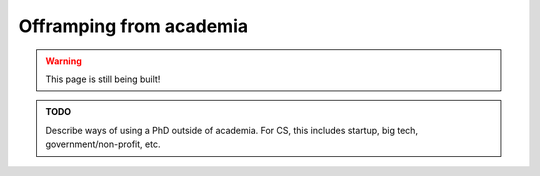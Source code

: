 .. _senior_offramping:

Offramping from academia
========================

.. warning::

   This page is still being built!


.. admonition:: TODO

   Describe ways of using a PhD outside of academia.
   For CS, this includes startup, big tech, government/non-profit, etc.
